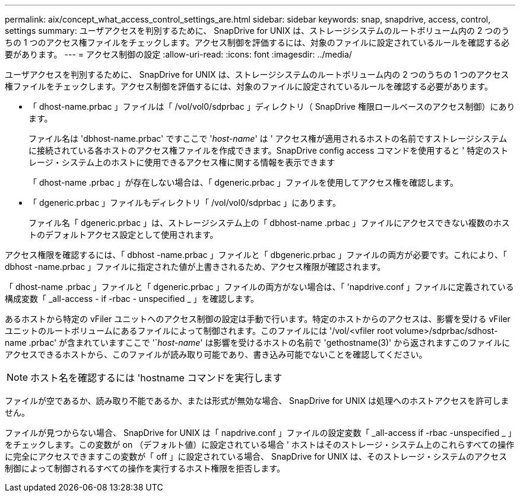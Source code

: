 ---
permalink: aix/concept_what_access_control_settings_are.html 
sidebar: sidebar 
keywords: snap, snapdrive, access, control, settings 
summary: ユーザアクセスを判別するために、 SnapDrive for UNIX は、ストレージシステムのルートボリューム内の 2 つのうちの 1 つのアクセス権ファイルをチェックします。アクセス制御を評価するには、対象のファイルに設定されているルールを確認する必要があります。 
---
= アクセス制御の設定
:allow-uri-read: 
:icons: font
:imagesdir: ../media/


[role="lead"]
ユーザアクセスを判別するために、 SnapDrive for UNIX は、ストレージシステムのルートボリューム内の 2 つのうちの 1 つのアクセス権ファイルをチェックします。アクセス制御を評価するには、対象のファイルに設定されているルールを確認する必要があります。

* 「 dhost-name.prbac 」ファイルは「 /vol/vol0/sdprbac 」ディレクトリ（ SnapDrive 権限ロールベースのアクセス制御）にあります。
+
ファイル名は 'dbhost-name.prbac' ですここで '_host-name_' は ' アクセス権が適用されるホストの名前ですストレージシステムに接続されている各ホストのアクセス権ファイルを作成できます。SnapDrive config access コマンドを使用すると ' 特定のストレージ・システム上のホストに使用できるアクセス権に関する情報を表示できます

+
「 dhost-name .prbac 」が存在しない場合は、「 dgeneric.prbac 」ファイルを使用してアクセス権を確認します。

* 「 dgeneric.prbac 」ファイルもディレクトリ「 /vol/vol0/sdprbac 」にあります。
+
ファイル名「 dgeneric.prbac 」は、ストレージシステム上の「 dbhost-name .prbac 」ファイルにアクセスできない複数のホストのデフォルトアクセス設定として使用されます。



アクセス権限を確認するには、「 dbhost -name.prbac 」ファイルと「 dbgeneric.prbac 」ファイルの両方が必要です。これにより、「 dbhost -name.prbac 」ファイルに指定された値が上書きされるため、アクセス権限が確認されます。

「 dhost-name .prbac 」ファイルと「 dgeneric.prbac 」ファイルの両方がない場合は、「 'napdrive.conf 」ファイルに定義されている構成変数「 _all-access - if -rbac - unspecified _ 」を確認します。

あるホストから特定の vFiler ユニットへのアクセス制御の設定は手動で行います。特定のホストからのアクセスは、影響を受ける vFiler ユニットのルートボリュームにあるファイルによって制御されます。このファイルには '/vol/<vfiler root volume>/sdprbac/sdhost-name .prbac' が含まれていますここで '`_host-name_' は影響を受けるホストの名前で 'gethostname(3)' から返されますこのファイルにアクセスできるホストから、このファイルが読み取り可能であり、書き込み可能でないことを確認してください。


NOTE: ホスト名を確認するには 'hostname コマンドを実行します

ファイルが空であるか、読み取り不能であるか、または形式が無効な場合、 SnapDrive for UNIX は処理へのホストアクセスを許可しません。

ファイルが見つからない場合、 SnapDrive for UNIX は「 napdrive.conf 」ファイルの設定変数「 _all-access if -rbac -unspecified _ 」をチェックします。この変数が on （デフォルト値）に設定されている場合 ' ホストはそのストレージ・システム上のこれらすべての操作に完全にアクセスできますこの変数が「 off 」に設定されている場合、 SnapDrive for UNIX は、そのストレージ・システムのアクセス制御によって制御されるすべての操作を実行するホスト権限を拒否します。
